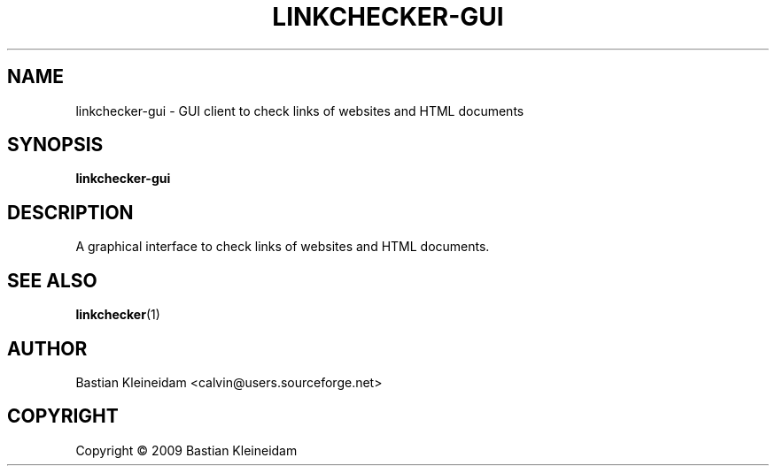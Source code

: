 .TH LINKCHECKER-GUI 1 2009-01-10 "LinkChecker GUI" "LinkChecker GUI client"
.SH NAME
linkchecker-gui - GUI client to check links of websites and HTML documents
.
.SH SYNOPSIS
\fBlinkchecker-gui\fP
.
.SH DESCRIPTION
A graphical interface to check links of websites and HTML documents.

.SH "SEE ALSO"
\fBlinkchecker\fP(1)
.
.SH AUTHOR
Bastian Kleineidam <calvin@users.sourceforge.net>
.
.SH COPYRIGHT
Copyright \(co 2009 Bastian Kleineidam
